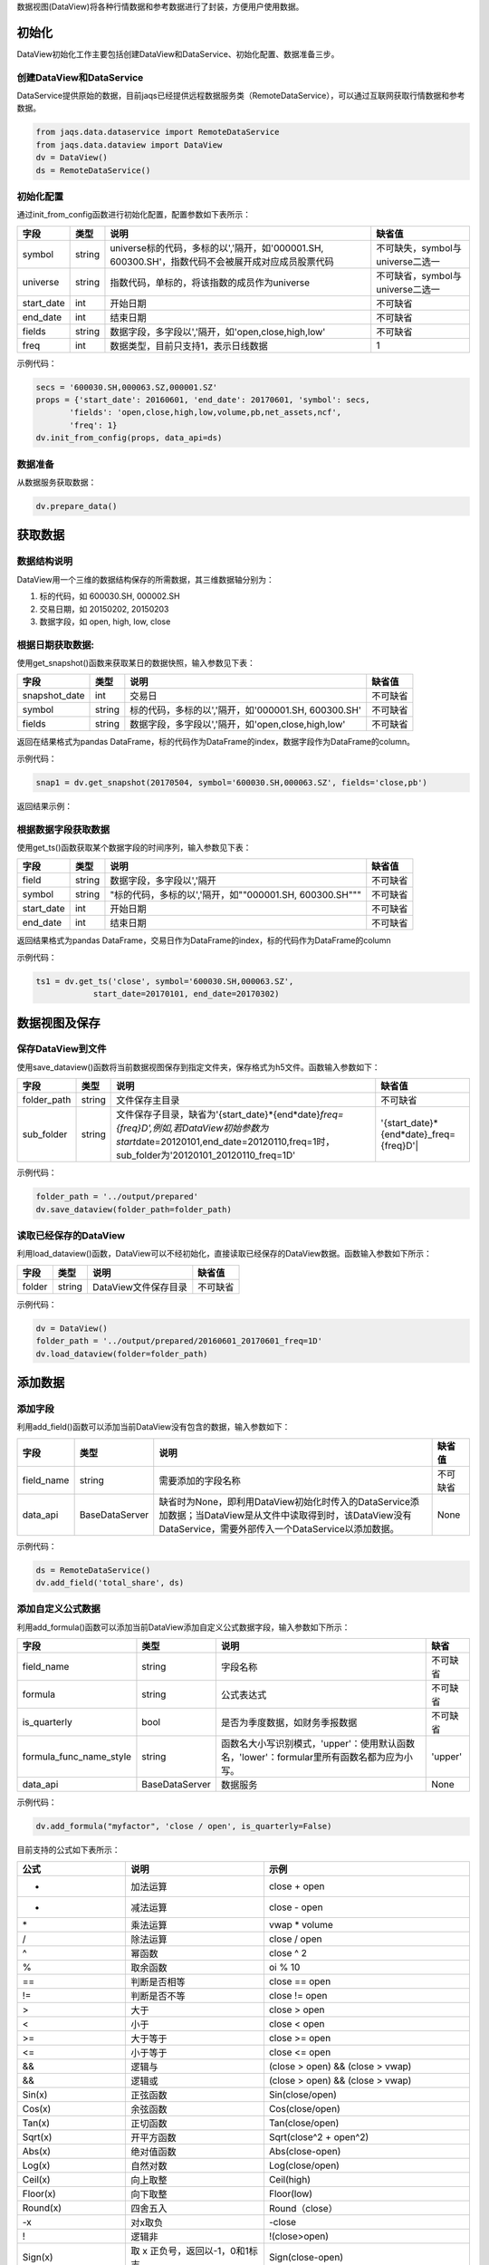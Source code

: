 数据视图(DataView)将各种行情数据和参考数据进行了封装，方便用户使用数据。

初始化
~~~~~~

DataView初始化工作主要包括创建DataView和DataService、初始化配置、数据准备三步。

创建DataView和DataService
^^^^^^^^^^^^^^^^^^^^^^^^^

DataService提供原始的数据，目前jaqs已经提供远程数据服务类（RemoteDataService），可以通过互联网获取行情数据和参考数据。

.. code:: python

    from jaqs.data.dataservice import RemoteDataService
    from jaqs.data.dataview import DataView
    dv = DataView()
    ds = RemoteDataService()

初始化配置
^^^^^^^^^^

通过init\_from\_config函数进行初始化配置，配置参数如下表所示：

+---------------+----------+-----------------------------------------------------------------------------------------------------+------------------------------------+
| 字段          | 类型     | 说明                                                                                                | 缺省值                             |
+===============+==========+=====================================================================================================+====================================+
| symbol        | string   | universe标的代码，多标的以','隔开，如'000001.SH, 600300.SH'，指数代码不会被展开成对应成员股票代码   | 不可缺失，symbol与universe二选一   |
+---------------+----------+-----------------------------------------------------------------------------------------------------+------------------------------------+
| universe      | string   | 指数代码，单标的，将该指数的成员作为universe                                                        | 不可缺省，symbol与universe二选一   |
+---------------+----------+-----------------------------------------------------------------------------------------------------+------------------------------------+
| start\_date   | int      | 开始日期                                                                                            | 不可缺省                           |
+---------------+----------+-----------------------------------------------------------------------------------------------------+------------------------------------+
| end\_date     | int      | 结束日期                                                                                            | 不可缺省                           |
+---------------+----------+-----------------------------------------------------------------------------------------------------+------------------------------------+
| fields        | string   | 数据字段，多字段以','隔开，如'open,close,high,low'                                                  | 不可缺省                           |
+---------------+----------+-----------------------------------------------------------------------------------------------------+------------------------------------+
| freq          | int      | 数据类型，目前只支持1，表示日线数据                                                                 | 1                                  |
+---------------+----------+-----------------------------------------------------------------------------------------------------+------------------------------------+

示例代码：

.. code:: python

    secs = '600030.SH,000063.SZ,000001.SZ'
    props = {'start_date': 20160601, 'end_date': 20170601, 'symbol': secs,
           'fields': 'open,close,high,low,volume,pb,net_assets,ncf',
           'freq': 1}
    dv.init_from_config(props, data_api=ds)

数据准备
^^^^^^^^

从数据服务获取数据：

.. code:: python

    dv.prepare_data()

获取数据
~~~~~~~~

数据结构说明
^^^^^^^^^^^^

DataView用一个三维的数据结构保存的所需数据，其三维数据轴分别为：

#. 标的代码，如 600030.SH, 000002.SH
#. 交易日期，如 20150202, 20150203
#. 数据字段，如 open, high, low, close

根据日期获取数据:
^^^^^^^^^^^^^^^^^

使用get\_snapshot()函数来获取某日的数据快照，输入参数见下表：

+------------------+----------+-------------------------------------------------------+------------+
| 字段             | 类型     | 说明                                                  | 缺省值     |
+==================+==========+=======================================================+============+
| snapshot\_date   | int      | 交易日                                                | 不可缺省   |
+------------------+----------+-------------------------------------------------------+------------+
| symbol           | string   | 标的代码，多标的以','隔开，如'000001.SH, 600300.SH'   | 不可缺省   |
+------------------+----------+-------------------------------------------------------+------------+
| fields           | string   | 数据字段，多字段以','隔开，如'open,close,high,low'    | 不可缺省   |
+------------------+----------+-------------------------------------------------------+------------+

返回在结果格式为pandas
DataFrame，标的代码作为DataFrame的index，数据字段作为DataFrame的column。

示例代码：

.. code:: python

    snap1 = dv.get_snapshot(20170504, symbol='600030.SH,000063.SZ', fields='close,pb')

返回结果示例：

根据数据字段获取数据
^^^^^^^^^^^^^^^^^^^^

使用get\_ts()函数获取某个数据字段的时间序列，输入参数见下表：

+---------------+----------+-----------------------------------------------------------+------------+
| 字段          | 类型     | 说明                                                      | 缺省值     |
+===============+==========+===========================================================+============+
| field         | string   | 数据字段，多字段以','隔开                                 | 不可缺省   |
+---------------+----------+-----------------------------------------------------------+------------+
| symbol        | string   | "标的代码，多标的以','隔开，如""000001.SH, 600300.SH"""   | 不可缺省   |
+---------------+----------+-----------------------------------------------------------+------------+
| start\_date   | int      | 开始日期                                                  | 不可缺省   |
+---------------+----------+-----------------------------------------------------------+------------+
| end\_date     | int      | 结束日期                                                  | 不可缺省   |
+---------------+----------+-----------------------------------------------------------+------------+

返回结果格式为pandas
DataFrame，交易日作为DataFrame的index，标的代码作为DataFrame的column

示例代码：

.. code:: python

    ts1 = dv.get_ts('close', symbol='600030.SH,000063.SZ', 
                start_date=20170101, end_date=20170302)

数据视图及保存
~~~~~~~~~~~~~~

保存DataView到文件
^^^^^^^^^^^^^^^^^^

使用save\_dataview()函数将当前数据视图保存到指定文件夹，保存格式为h5文件。函数输入参数如下：

+----------------+----------+--------------------------------------------------------------------------------------------------------------------------------------------------------------------------------------------+------------------------------------------------+
| 字段           | 类型     | 说明                                                                                                                                                                                       | 缺省值                                         |
+================+==========+============================================================================================================================================================================================+================================================+
| folder\_path   | string   | 文件保存主目录                                                                                                                                                                             | 不可缺省                                       |
+----------------+----------+--------------------------------------------------------------------------------------------------------------------------------------------------------------------------------------------+------------------------------------------------+
| sub\_folder    | string   | 文件保存子目录，缺省为'{start\_date}*{end*\ date}\ *freq={freq}D',例如,若DataView初始参数为start*\ date=20120101,end\_date=20120110,freq=1时，sub\_folder为'20120101\_20120110\_freq=1D'   | '{start\_date}*{end*\ date}\_freq={freq}D'\|   |
+----------------+----------+--------------------------------------------------------------------------------------------------------------------------------------------------------------------------------------------+------------------------------------------------+

示例代码：

.. code:: python

    folder_path = '../output/prepared'
    dv.save_dataview(folder_path=folder_path)

读取已经保存的DataView
^^^^^^^^^^^^^^^^^^^^^^

利用load\_dataview()函数，DataView可以不经初始化，直接读取已经保存的DataView数据。函数输入参数如下所示：

+----------+----------+------------------------+------------+
| 字段     | 类型     | 说明                   | 缺省值     |
+==========+==========+========================+============+
| folder   | string   | DataView文件保存目录   | 不可缺省   |
+----------+----------+------------------------+------------+

示例代码：

.. code:: python

    dv = DataView()
    folder_path = '../output/prepared/20160601_20170601_freq=1D'
    dv.load_dataview(folder=folder_path)

添加数据
~~~~~~~~

添加字段
^^^^^^^^

利用add\_field()函数可以添加当前DataView没有包含的数据，输入参数如下：

+---------------+------------------+---------------------------------------------------------------------------------------------------------------------------------------------------------------------+------------+
| 字段          | 类型             | 说明                                                                                                                                                                | 缺省值     |
+===============+==================+=====================================================================================================================================================================+============+
| field\_name   | string           | 需要添加的字段名称                                                                                                                                                  | 不可缺省   |
+---------------+------------------+---------------------------------------------------------------------------------------------------------------------------------------------------------------------+------------+
| data\_api     | BaseDataServer   | 缺省时为None，即利用DataView初始化时传入的DataService添加数据；当DataView是从文件中读取得到时，该DataView没有DataService，需要外部传入一个DataService以添加数据。   | None       |
+---------------+------------------+---------------------------------------------------------------------------------------------------------------------------------------------------------------------+------------+

示例代码：

.. code:: python

    ds = RemoteDataService()
    dv.add_field('total_share', ds)

添加自定义公式数据
^^^^^^^^^^^^^^^^^^

利用add\_formula()函数可以添加当前DataView添加自定义公式数据字段，输入参数如下所示：

+------------------------------+------------------+----------------------------------------------------------------------------------------------+------------+
| 字段                         | 类型             | 说明                                                                                         | 缺省       |
+==============================+==================+==============================================================================================+============+
| field\_name                  | string           | 字段名称                                                                                     | 不可缺省   |
+------------------------------+------------------+----------------------------------------------------------------------------------------------+------------+
| formula                      | string           | 公式表达式                                                                                   | 不可缺省   |
+------------------------------+------------------+----------------------------------------------------------------------------------------------+------------+
| is\_quarterly                | bool             | 是否为季度数据，如财务季报数据                                                               | 不可缺省   |
+------------------------------+------------------+----------------------------------------------------------------------------------------------+------------+
| formula\_func\_name\_style   | string           | 函数名大小写识别模式，'upper'：使用默认函数名，'lower'：formular里所有函数名都为应为小写。   | 'upper'    |
+------------------------------+------------------+----------------------------------------------------------------------------------------------+------------+
| data\_api                    | BaseDataServer   | 数据服务                                                                                     | None       |
+------------------------------+------------------+----------------------------------------------------------------------------------------------+------------+

示例代码：

.. code:: python

    dv.add_formula("myfactor", 'close / open', is_quarterly=False)

目前支持的公式如下表所示：

+-------------------------+-------------------------------------------------------------------------------------------------------------------------------------------------------------------------+----------------------------------------------------------------------------------------------------------+
| 公式                    | 说明                                                                                                                                                                    | 示例                                                                                                     |
+=========================+=========================================================================================================================================================================+==========================================================================================================+
| +                       | 加法运算                                                                                                                                                                | close + open                                                                                             |
+-------------------------+-------------------------------------------------------------------------------------------------------------------------------------------------------------------------+----------------------------------------------------------------------------------------------------------+
| -                       | 减法运算                                                                                                                                                                | close - open                                                                                             |
+-------------------------+-------------------------------------------------------------------------------------------------------------------------------------------------------------------------+----------------------------------------------------------------------------------------------------------+
| \*                      | 乘法运算                                                                                                                                                                | vwap \* volume                                                                                           |
+-------------------------+-------------------------------------------------------------------------------------------------------------------------------------------------------------------------+----------------------------------------------------------------------------------------------------------+
| /                       | 除法运算                                                                                                                                                                | close / open                                                                                             |
+-------------------------+-------------------------------------------------------------------------------------------------------------------------------------------------------------------------+----------------------------------------------------------------------------------------------------------+
| ^                       | 幂函数                                                                                                                                                                  | close ^ 2                                                                                                |
+-------------------------+-------------------------------------------------------------------------------------------------------------------------------------------------------------------------+----------------------------------------------------------------------------------------------------------+
| %                       | 取余函数                                                                                                                                                                | oi % 10                                                                                                  |
+-------------------------+-------------------------------------------------------------------------------------------------------------------------------------------------------------------------+----------------------------------------------------------------------------------------------------------+
| ==                      | 判断是否相等                                                                                                                                                            | close == open                                                                                            |
+-------------------------+-------------------------------------------------------------------------------------------------------------------------------------------------------------------------+----------------------------------------------------------------------------------------------------------+
| !=                      | 判断是否不等                                                                                                                                                            | close != open                                                                                            |
+-------------------------+-------------------------------------------------------------------------------------------------------------------------------------------------------------------------+----------------------------------------------------------------------------------------------------------+
| >                       | 大于                                                                                                                                                                    | close > open                                                                                             |
+-------------------------+-------------------------------------------------------------------------------------------------------------------------------------------------------------------------+----------------------------------------------------------------------------------------------------------+
| <                       | 小于                                                                                                                                                                    | close < open                                                                                             |
+-------------------------+-------------------------------------------------------------------------------------------------------------------------------------------------------------------------+----------------------------------------------------------------------------------------------------------+
| >=                      | 大于等于                                                                                                                                                                | close >= open                                                                                            |
+-------------------------+-------------------------------------------------------------------------------------------------------------------------------------------------------------------------+----------------------------------------------------------------------------------------------------------+
| <=                      | 小于等于                                                                                                                                                                | close <= open                                                                                            |
+-------------------------+-------------------------------------------------------------------------------------------------------------------------------------------------------------------------+----------------------------------------------------------------------------------------------------------+
| &&                      | 逻辑与                                                                                                                                                                  | (close > open) && (close > vwap)                                                                         |
+-------------------------+-------------------------------------------------------------------------------------------------------------------------------------------------------------------------+----------------------------------------------------------------------------------------------------------+
| &&                      | 逻辑或                                                                                                                                                                  | (close > open) && (close > vwap)                                                                         |
+-------------------------+-------------------------------------------------------------------------------------------------------------------------------------------------------------------------+----------------------------------------------------------------------------------------------------------+
| Sin(x)                  | 正弦函数                                                                                                                                                                | Sin(close/open)                                                                                          |
+-------------------------+-------------------------------------------------------------------------------------------------------------------------------------------------------------------------+----------------------------------------------------------------------------------------------------------+
| Cos(x)                  | 余弦函数                                                                                                                                                                | Cos(close/open)                                                                                          |
+-------------------------+-------------------------------------------------------------------------------------------------------------------------------------------------------------------------+----------------------------------------------------------------------------------------------------------+
| Tan(x)                  | 正切函数                                                                                                                                                                | Tan(close/open)                                                                                          |
+-------------------------+-------------------------------------------------------------------------------------------------------------------------------------------------------------------------+----------------------------------------------------------------------------------------------------------+
| Sqrt(x)                 | 开平方函数                                                                                                                                                              | Sqrt(close^2 + open^2)                                                                                   |
+-------------------------+-------------------------------------------------------------------------------------------------------------------------------------------------------------------------+----------------------------------------------------------------------------------------------------------+
| Abs(x)                  | 绝对值函数                                                                                                                                                              | Abs(close-open)                                                                                          |
+-------------------------+-------------------------------------------------------------------------------------------------------------------------------------------------------------------------+----------------------------------------------------------------------------------------------------------+
| Log(x)                  | 自然对数                                                                                                                                                                | Log(close/open)                                                                                          |
+-------------------------+-------------------------------------------------------------------------------------------------------------------------------------------------------------------------+----------------------------------------------------------------------------------------------------------+
| Ceil(x)                 | 向上取整                                                                                                                                                                | Ceil(high)                                                                                               |
+-------------------------+-------------------------------------------------------------------------------------------------------------------------------------------------------------------------+----------------------------------------------------------------------------------------------------------+
| Floor(x)                | 向下取整                                                                                                                                                                | Floor(low)                                                                                               |
+-------------------------+-------------------------------------------------------------------------------------------------------------------------------------------------------------------------+----------------------------------------------------------------------------------------------------------+
| Round(x)                | 四舍五入                                                                                                                                                                | Round（close）                                                                                           |
+-------------------------+-------------------------------------------------------------------------------------------------------------------------------------------------------------------------+----------------------------------------------------------------------------------------------------------+
| -x                      | 对x取负                                                                                                                                                                 | -close                                                                                                   |
+-------------------------+-------------------------------------------------------------------------------------------------------------------------------------------------------------------------+----------------------------------------------------------------------------------------------------------+
| !                       | 逻辑非                                                                                                                                                                  | !(close>open)                                                                                            |
+-------------------------+-------------------------------------------------------------------------------------------------------------------------------------------------------------------------+----------------------------------------------------------------------------------------------------------+
| Sign(x)                 | 取 x 正负号，返回以-1，0和1标志                                                                                                                                         | Sign(close-open)                                                                                         |
+-------------------------+-------------------------------------------------------------------------------------------------------------------------------------------------------------------------+----------------------------------------------------------------------------------------------------------+
| Max(x,y)                | 取 x 和 y 同位置上的较大值组成新的DataFrame返回                                                                                                                         | Max(close, open)                                                                                         |
+-------------------------+-------------------------------------------------------------------------------------------------------------------------------------------------------------------------+----------------------------------------------------------------------------------------------------------+
| Min(x,y)                | 取 x 和 y 同位置上的较小值组成新的DataFrame返回                                                                                                                         | Min(close,open)                                                                                          |
+-------------------------+-------------------------------------------------------------------------------------------------------------------------------------------------------------------------+----------------------------------------------------------------------------------------------------------+
| Delay(x,n)              | 时间序列函数， n 天前 x 的值                                                                                                                                            | Delay(close,1) 表示前一天收盘价                                                                          |
+-------------------------+-------------------------------------------------------------------------------------------------------------------------------------------------------------------------+----------------------------------------------------------------------------------------------------------+
| Rank(x)                 | 各标的根据给出的指标x的值，在横截面方向排名                                                                                                                             | Rank( close/Delay(close,1)-1 ) 表示按日收益率进行排名                                                    |
+-------------------------+-------------------------------------------------------------------------------------------------------------------------------------------------------------------------+----------------------------------------------------------------------------------------------------------+
| GroupRank(x,g)          | 各标的根据指标 x 的值，在横截面方向进行按分组 g 进行分组排名。分组 DataFrame g 以int数据标志分组，例如三个标的在某一天的截面上的分组值都为2，则表示这三个标的在同一组   | GroupRank(close/Delay(close,1)-1, g) 表示按分组g根据日收益率进行分组排名                                 |
+-------------------------+-------------------------------------------------------------------------------------------------------------------------------------------------------------------------+----------------------------------------------------------------------------------------------------------+
| ConditionRank(x,cond)   | 各标的根据条件 DataFrame cond,按照给出的指标 x 的值，在横截面方向排名，只有 cond 中值为True的标的参与排名。                                                             | GroupRank(close/Delay(close,1)-1, cond) 表示按条件cond根据日收益率进行分组排名                           |
+-------------------------+-------------------------------------------------------------------------------------------------------------------------------------------------------------------------+----------------------------------------------------------------------------------------------------------+
| Quantile(x,n)           | 各标的按根据指标 x 的值，在横截面方向上进行分档，每档标的数量相同                                                                                                       | Quantile( close/Delay(close,1)-1,5)表示按日收益率分为5档                                                 |
+-------------------------+-------------------------------------------------------------------------------------------------------------------------------------------------------------------------+----------------------------------------------------------------------------------------------------------+
| GroupQuantile(x,g,n)    | 各标的根据指标 x 的值，在横截面方向上按分组 g 进行分组分档，分组 DataFrame g 以int数据标志分组，例如三个标的在某一天的截面上的分组值都为2，则表示这三个标的在同一组     | GroupQuantile(close/Delay(close,1)-1,g,5) 表示按日收益率和分组g进行分档，每组分为5档                     |
+-------------------------+-------------------------------------------------------------------------------------------------------------------------------------------------------------------------+----------------------------------------------------------------------------------------------------------+
| Standardize(x)          | 标准化，x值在横截面上减去平均值后再除以标准差                                                                                                                           | Standardize(close/Delay(close,1)-1) 表示日收益率的标准化                                                 |
+-------------------------+-------------------------------------------------------------------------------------------------------------------------------------------------------------------------+----------------------------------------------------------------------------------------------------------+
| Cutoff(x,z\_score)      | x值在横截面上去极值，用MAD方法                                                                                                                                          | Cutoff(close,3) 表示去掉z\_score大于3的极值                                                              |
+-------------------------+-------------------------------------------------------------------------------------------------------------------------------------------------------------------------+----------------------------------------------------------------------------------------------------------+
| Sum(x,n)                | 时间序列函数，x 指标在过去n天的和，类似于pandas的rolling\_sum()函数                                                                                                     | Sum(volume,5) 表示一周成交量                                                                             |
+-------------------------+-------------------------------------------------------------------------------------------------------------------------------------------------------------------------+----------------------------------------------------------------------------------------------------------+
| Product(x,n)            | 时间序列函数，计算 x 中的值在过去 n 天的积                                                                                                                              | Product(close/Delay(close,1),5) - 1 表示过去5天累计收益                                                  |
+-------------------------+-------------------------------------------------------------------------------------------------------------------------------------------------------------------------+----------------------------------------------------------------------------------------------------------+
| CountNans(x,n)          | 时间序列函数，计算 x 中的值在过去 n 天中为 nan （非数字）的次数                                                                                                         | CountNans((close-open)^0.5, 10) 表示过去10天内有几天close小于open                                        |
+-------------------------+-------------------------------------------------------------------------------------------------------------------------------------------------------------------------+----------------------------------------------------------------------------------------------------------+
| Ewma(x,halflife)        | 指数移动平均，以halflife的衰减对x进行指数移动平均                                                                                                                       | Ewma(x,3)                                                                                                |
+-------------------------+-------------------------------------------------------------------------------------------------------------------------------------------------------------------------+----------------------------------------------------------------------------------------------------------+
| StdDev(x,n)             | 时间序列函数，计算 x 中的值在过去n天的标准差                                                                                                                            | StdDev(close/Delay(close,1)-1, 10)                                                                       |
+-------------------------+-------------------------------------------------------------------------------------------------------------------------------------------------------------------------+----------------------------------------------------------------------------------------------------------+
| Covariance(x,y,n)       | 时间序列函数，计算 x 中的值在过去n天的协方差                                                                                                                            | Covariance(close, open, 10)                                                                              |
+-------------------------+-------------------------------------------------------------------------------------------------------------------------------------------------------------------------+----------------------------------------------------------------------------------------------------------+
| Correlation(x,y,n)      | 时间序列函数，计算 x 中的值在过去n天的相关系数                                                                                                                          | Correlation(close,open, 10)                                                                              |
+-------------------------+-------------------------------------------------------------------------------------------------------------------------------------------------------------------------+----------------------------------------------------------------------------------------------------------+
| Delta(x,n)              | 时间序列函数，计算 x 当前值与n天前的值的差                                                                                                                              | Delta(close,5)                                                                                           |
+-------------------------+-------------------------------------------------------------------------------------------------------------------------------------------------------------------------+----------------------------------------------------------------------------------------------------------+
| Return(x,n,log)         | 时间序列函数，计算x值n天的增长率，当log为False时，计算线性增长;当log为True时，计算对数增长                                                                              | Return(close,5,True)计算一周对数收益                                                                     |
+-------------------------+-------------------------------------------------------------------------------------------------------------------------------------------------------------------------+----------------------------------------------------------------------------------------------------------+
| Ts\_Mean(x，n)          | 时间序列函数，计算 x 中的值在过去n天的平均值                                                                                                                            | Ts\_Mean(close,5)                                                                                        |
+-------------------------+-------------------------------------------------------------------------------------------------------------------------------------------------------------------------+----------------------------------------------------------------------------------------------------------+
| Ts\_Min(x，n)           | 时间序列函数，计算 x 中的值在过去n天的最小值                                                                                                                            | Ts\_Mean(close，5)                                                                                       |
+-------------------------+-------------------------------------------------------------------------------------------------------------------------------------------------------------------------+----------------------------------------------------------------------------------------------------------+
| Ts\_Max(x，n)           | 时间序列函数，计算 x 中的值在过去n天的最大值                                                                                                                            | Ts\_Min(close，5)                                                                                        |
+-------------------------+-------------------------------------------------------------------------------------------------------------------------------------------------------------------------+----------------------------------------------------------------------------------------------------------+
| Ts\_Skewness(x，n)      | 时间序列函数，计算 x 中的值在过去n天的偏度                                                                                                                              | Ts\_Max(close，5)                                                                                        |
+-------------------------+-------------------------------------------------------------------------------------------------------------------------------------------------------------------------+----------------------------------------------------------------------------------------------------------+
| Ts\_Kurtosis(x，n)      | 时间序列函数，计算 x 中的值在过去n天的峰度                                                                                                                              | Ts\_Skewness(close，20)                                                                                  |
+-------------------------+-------------------------------------------------------------------------------------------------------------------------------------------------------------------------+----------------------------------------------------------------------------------------------------------+
| Tail(x，y， n)          | 如果 x 的值介于 lower 和 upper，则将其设定为 newval                                                                                                                     | Ts\_Kurtosis(close，20)                                                                                  |
+-------------------------+-------------------------------------------------------------------------------------------------------------------------------------------------------------------------+----------------------------------------------------------------------------------------------------------+
| Step(n)                 | Step(n) 为每个标的创建一个向量，向量中 n 代表最新日期，n-1 代表前一天，以此类推。                                                                                       | Step(30)                                                                                                 |
+-------------------------+-------------------------------------------------------------------------------------------------------------------------------------------------------------------------+----------------------------------------------------------------------------------------------------------+
| Decay\_linear(x,n)      | 时间序列函数，过去n天的线性衰减函数。Decay\_linear(x, n) = (x[date] \* n + x[date - 1] \* (n - 1) + … + x[date – n -\| 1]) / (n + (n - 1) + … + 1)                      | Decay\_linear(close,15)                                                                                  |
+-------------------------+-------------------------------------------------------------------------------------------------------------------------------------------------------------------------+----------------------------------------------------------------------------------------------------------+
| Decay\_exp(x,f,n)       | 时间序列函数, 过去 n 天的指数衰减函数，其中 f 是平滑因子。这里 f 是平滑因子，可以赋一个小于 1 的值。Decay\_exp(x,                                                       | f, n) = (x[date] + x[date - 1] \* f + … +x[date – n - 1] \* (f ^ (n – 1))) / (1 + f + … + f ^ (n - 1))   |
+-------------------------+-------------------------------------------------------------------------------------------------------------------------------------------------------------------------+----------------------------------------------------------------------------------------------------------+
| Pow(x,y)                | 幂函数x^y                                                                                                                                                               | Pow(close,2)                                                                                             |
+-------------------------+-------------------------------------------------------------------------------------------------------------------------------------------------------------------------+----------------------------------------------------------------------------------------------------------+
| SignedPower(x,e)        | 等价于Sign(x) \* (Abs(x)^e)                                                                                                                                             | SignedPower(close-open, 0.5)                                                                             |
+-------------------------+-------------------------------------------------------------------------------------------------------------------------------------------------------------------------+----------------------------------------------------------------------------------------------------------+
| If(cond,x,y)            | cond为True取x的值，反之取y的值                                                                                                                                          | If(close > open, close, open) 表示取open和close的较大值                                                  |
+-------------------------+-------------------------------------------------------------------------------------------------------------------------------------------------------------------------+----------------------------------------------------------------------------------------------------------+
